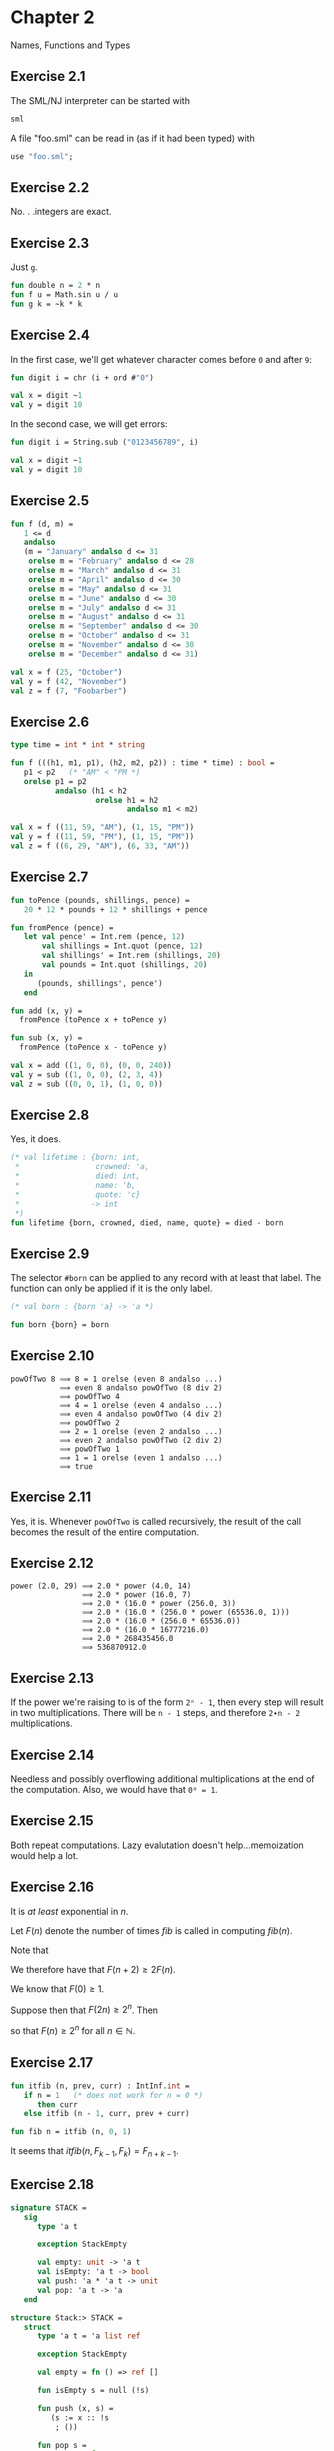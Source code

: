 #+STARTUP: indent
#+OPTIONS: num:nil
* Chapter 2

Names, Functions and Types

** Exercise 2.1

   The SML/NJ interpreter can be started with
#+BEGIN_SRC sh
  sml
#+END_SRC

   A file "foo.sml" can be read in (as if it had been typed) with
#+BEGIN_SRC sml
  use "foo.sml";
#+END_SRC

** Exercise 2.2

   No. . .integers are exact.

** Exercise 2.3

   Just =g=.
#+BEGIN_SRC sml
  fun double n = 2 * n
  fun f u = Math.sin u / u
  fun g k = ~k * k
#+END_SRC

#+RESULTS:
: val double = fn : int -> int
: val f = fn : real -> real
: val g = fn : int -> int

** Exercise 2.4

   In the first case, we'll get whatever character comes before =0=
   and after =9=:
#+BEGIN_SRC sml
  fun digit i = chr (i + ord #"0")

  val x = digit ~1
  val y = digit 10
#+END_SRC

#+RESULTS:
: val digit = fn : int -> char
: val x = #"/" : char
: val y = #":" : char

   In the second case, we will get errors:
#+BEGIN_SRC sml
  fun digit i = String.sub ("0123456789", i)

  val x = digit ~1
  val y = digit 10
#+END_SRC

#+RESULTS:
:
: uncaught exception Subscript [subscript out of bounds]

** Exercise 2.5

#+BEGIN_SRC sml
  fun f (d, m) =
     1 <= d
     andalso
     (m = "January" andalso d <= 31
      orelse m = "February" andalso d <= 28
      orelse m = "March" andalso d <= 31
      orelse m = "April" andalso d <= 30
      orelse m = "May" andalso d <= 31
      orelse m = "June" andalso d <= 30
      orelse m = "July" andalso d <= 31
      orelse m = "August" andalso d <= 31
      orelse m = "September" andalso d <= 30
      orelse m = "October" andalso d <= 31
      orelse m = "November" andalso d <= 30
      orelse m = "December" andalso d <= 31)

  val x = f (25, "October")
  val y = f (42, "November")
  val z = f (7, "Foobarber")
#+END_SRC

#+RESULTS:
: val f = fn : int * string -> bool
: val x = true : bool
: val y = false : bool
: val z = false : bool

** Exercise 2.6

#+BEGIN_SRC sml
  type time = int * int * string

  fun f (((h1, m1, p1), (h2, m2, p2)) : time * time) : bool =
     p1 < p2   (* "AM" < "PM *)
     orelse p1 = p2
            andalso (h1 < h2
                     orelse h1 = h2
                            andalso m1 < m2)

  val x = f ((11, 59, "AM"), (1, 15, "PM"))
  val y = f ((11, 59, "PM"), (1, 15, "PM"))
  val z = f ((6, 29, "AM"), (6, 33, "AM"))
#+END_SRC

#+RESULTS:
: type time = int * int * string
: val f = fn : time * time -> bool
: val x = true : bool
: val y = false : bool
: val z = true : bool

** Exercise 2.7

#+BEGIN_SRC sml
  fun toPence (pounds, shillings, pence) =
     20 * 12 * pounds + 12 * shillings + pence

  fun fromPence (pence) =
     let val pence' = Int.rem (pence, 12)
         val shillings = Int.quot (pence, 12)
         val shillings' = Int.rem (shillings, 20)
         val pounds = Int.quot (shillings, 20)
     in
        (pounds, shillings', pence')
     end

  fun add (x, y) =
    fromPence (toPence x + toPence y)

  fun sub (x, y) =
    fromPence (toPence x - toPence y)

  val x = add ((1, 0, 0), (0, 0, 240))
  val y = sub ((1, 0, 0), (2, 3, 4))
  val z = sub ((0, 0, 1), (1, 0, 0))
#+END_SRC

#+RESULTS:
: val toPence = fn : int * int * int -> int
: val fromPence = fn : int -> int * int * int
: val add = fn : (int * int * int) * (int * int * int) -> int * int * int
: val sub = fn : (int * int * int) * (int * int * int) -> int * int * int
: val x = (2,0,0) : int * int * int
: val y = (~1,~3,~4) : int * int * int
: val z = (0,~19,~11) : int * int * int

** Exercise 2.8

   Yes, it does.
#+BEGIN_SRC sml
  (* val lifetime : {born: int,
   ,*                 crowned: 'a,
   ,*                 died: int,
   ,*                 name: 'b,
   ,*                 quote: 'c}
   ,*                -> int
   ,*)
  fun lifetime {born, crowned, died, name, quote} = died - born
#+END_SRC

#+RESULTS:
: - = val lifetime = fn : {born:int, crowned:'a, died:int, name:'b, quote:'c} -> int

** Exercise 2.9

   The selector =#born= can be applied to any record with at least
   that label.  The function can only be applied if it is the only label.
#+BEGIN_SRC sml
  (* val born : {born 'a} -> 'a *)

  fun born {born} = born
#+END_SRC

#+RESULTS:
: val born = fn : {born:'a} -> 'a

** Exercise 2.10

#+BEGIN_EXAMPLE
  powOfTwo 8 ⟹ 8 = 1 orelse (even 8 andalso ...)
             ⟹ even 8 andalso powOfTwo (8 div 2)
             ⟹ powOfTwo 4
             ⟹ 4 = 1 orelse (even 4 andalso ...)
             ⟹ even 4 andalso powOfTwo (4 div 2)
             ⟹ powOfTwo 2
             ⟹ 2 = 1 orelse (even 2 andalso ...)
             ⟹ even 2 andalso powOfTwo (2 div 2)
             ⟹ powOfTwo 1
             ⟹ 1 = 1 orelse (even 1 andalso ...)
             ⟹ true
#+END_EXAMPLE

** Exercise 2.11

Yes, it is.  Whenever =powOfTwo= is called recursively, the result of
the call becomes the result of the entire computation.

** Exercise 2.12

#+BEGIN_EXAMPLE
  power (2.0, 29) ⟹ 2.0 * power (4.0, 14)
                  ⟹ 2.0 * power (16.0, 7)
                  ⟹ 2.0 * (16.0 * power (256.0, 3))
                  ⟹ 2.0 * (16.0 * (256.0 * power (65536.0, 1)))
                  ⟹ 2.0 * (16.0 * (256.0 * 65536.0))
                  ⟹ 2.0 * (16.0 * 16777216.0)
                  ⟹ 2.0 * 268435456.0
                  ⟹ 536870912.0
#+END_EXAMPLE

** Exercise 2.13

If the power we're raising to is of the form =2ⁿ - 1=, then every step
will result in two multiplications.  There will be =n - 1= steps, and
therefore =2∙n - 2= multiplications.

** Exercise 2.14

Needless and possibly overflowing additional multiplications at the
end of the computation.  Also, we would have that =0⁰ = 1=.

** Exercise 2.15

Both repeat computations.  Lazy evalutation doesn't help...memoization
would help a lot.

** Exercise 2.16

It is /at least/ exponential in $n$.

Let $F(n)$ denote the number of times $fib$ is called in computing
$fib(n)$.

Note that

\begin{eqnarray*}
   fib(n + 2) & = & fib(n + 1) + fib(n) \\
              & = & fib(n) + fib(n - 1) + fib(n).
\end{eqnarray*}

We therefore have that $F(n + 2) \ge 2 F(n)$.

We know that $F(0) \ge 1$.

Suppose then that $F(2 n) \ge 2^{n}$.  Then

\begin{eqnarray*}
   F(2 (n + 1)) & =   & F(2 n + 2) \\
                & \ge & 2 F(2 n) \\
                & \ge & 2 \cdot 2^{n} \\
                & =   & 2^{n + 1}.
\end{eqnarray*}

so that $F(n) \ge 2^{n}$ for all $n \in \mathbb{N}$.

** Exercise 2.17

#+BEGIN_SRC sml
  fun itfib (n, prev, curr) : IntInf.int =
     if n = 1   (* does not work for n = 0 *)
        then curr
     else itfib (n - 1, curr, prev + curr)

  fun fib n = itfib (n, 0, 1)
#+END_SRC

#+RESULTS:
: val itfib = fn : int * ?.intinf * ?.intinf -> IntInf.int
: val fib = fn : int -> IntInf.int

It seems that $itfib(n, F_{k-1}, F_{k}) = F_{n+k-1}$.

** Exercise 2.18

#+BEGIN_SRC sml
  signature STACK =
     sig
        type 'a t

        exception StackEmpty

        val empty: unit -> 'a t
        val isEmpty: 'a t -> bool
        val push: 'a * 'a t -> unit
        val pop: 'a t -> 'a
     end

  structure Stack:> STACK =
     struct
        type 'a t = 'a list ref

        exception StackEmpty

        val empty = fn () => ref []

        fun isEmpty s = null (!s)

        fun push (x, s) =
           (s := x :: !s
            ; ())

        fun pop s =
           case !s of
              x :: xs => (s := xs
                          ; x)
            | _ => raise StackEmpty
     end

  fun increase (k, n): IntInf.int =
     if (k + 1) * (k + 1) > n
        then k
     else k + 1

  fun intRoot n =
     let val s : IntInf.int Stack.t = Stack.empty ()
         val r = ref 0
         val m = ref n
     in
        (while !m <> 0
         do
            (Stack.push (!m, s)
             ; m := !m div 4)
         ; while (not (Stack.isEmpty s))
           do
              r := increase (2 * !r, Stack.pop s)
         ; !r)
     end
#+END_SRC

#+BEGIN_SRC c
  #include <stdio.h>
  #include <stdlib.h>
  #include <gmp.h>

  /*
   ,* fun increase (k, n) =
   ,*    if (k + 1) * (k + 1) > n
   ,*       then k
   ,*    else k + 1
   ,*/
  void
  increase (mpz_t k, const mpz_t n)
  {
    mpz_t u;

    mpz_init_set (u, k);
    mpz_add_ui (u, u, 1);
    mpz_mul (u, u, u);
    if (mpz_cmp (u, n) <= 0)
      {
        mpz_add_ui (k, k, 1);
      }
    mpz_clear (u);
  }

  /*
   ,* fun introot n =
   ,* if n = 0
   ,*    then 0
   ,* else increase (2 * introot (n div 4), n)
   ,*/
  void
  introot (mpz_t r, const mpz_t n)
  {
    unsigned long int i = 0;
    unsigned long int size = mpz_sizeinbase (n, 4);
    mpz_t *stack = malloc (size * sizeof (mpz_t));

    mpz_set (r, n);
    for (i = 1; i <= size; i++)
      {
        mpz_init_set (*(stack + size - i), r);
        mpz_fdiv_q_ui (r, r, 4);
      }
    for (i = 0; i < size; i++)
      {
        mpz_mul_ui (r, r, 2);
        increase (r, *(stack + i));
        mpz_clear (*(stack + i));
      }
    free (stack);
  }

  int
  main (void)
  {
    mpz_t n, r;

    mpz_inits (n, r, NULL);
    while (gmp_scanf ("%Zd", n) > 0)
      {
        introot (r, n);
        gmp_printf ("%Zd : %Zd\n", n, r);
        fflush (stdout);
      }
    mpz_clears (n, r, NULL);

    return 0;
  }
#+END_SRC

** Exercise 2.19

I have no idea how this compares with Euclid's Algorithm.

#+BEGIN_SRC sml
  local open IntInf
  in
     fun even n = n mod 2 = 0
     fun odd n = n mod 2 = 1
     fun gcd (m, n) =
        if m = n
           then m
        else if even m andalso even n
           then 2 * gcd (m div 2, n div 2)
        else if even m andalso odd n
           then gcd (m div 2, n)
        else if odd m andalso even n
           then gcd (m, n div 2)
        else if m < n
           then gcd ((n - m) div 2, m)
        else gcd ((m - n) div 2, n)
  end
#+END_SRC

#+RESULTS:
: val even = fn : IntInf.int -> bool
: val odd = fn : IntInf.int -> bool
: val gcd = fn : IntInf.int * IntInf.int -> IntInf.int

** Exercise 2.20

Seems like a matter of taste and (shared) context.

#+BEGIN_SRC sml
  fun fib n =
     let fun itfib (n, prev, curr) =
            if n = 1
               then curr
            else itfib (n - 1, curr, prev + curr)
     in
        itfib (n, 0, 1)
     end
#+END_SRC

#+RESULTS:
: val fib = fn : int -> int

** Exercise 2.21

#+BEGIN_SRC sml
  (* fun increase (k, n) =
   ,*    if (k + 1) * (k + 1) > n
   ,*       then k
   ,*    else k + 1
   ,*
   ,* fun introot n =
   ,*    if n = 0
   ,*       then 0
   ,*    else increase (2 * introot (n div 4), n)
   ,*)
  local open IntInf
  in
     fun introot n =
        if n = 0
           then (0, 0)
        else let val n' = n div 4
                 val (k, d) = introot n' (* d = n' - k^2   *)
                 val u = 4 * (n' - d)    (* u = (2k)^2     *)
                 val v = u + 4 * k + 1   (* v = (2k + 1)^2 *)
             in
                if v > n
                   then (2 * k, n - u)
                else (2 * k + 1, n - v)
             end
  end
#+END_SRC

#+RESULTS:
: val introot = fn : ?.intinf -> IntInf.int * IntInf.int

** Exercise 2.22

It just swaps the values.

#+BEGIN_SRC sml
  val pi = 4.0 * Math.atan 1.0
  and e = Math.exp 1.0
  and log2 = Math.ln 2.0

  val (pi, log2) = (log2, pi)
#+END_SRC

#+RESULTS:
: val pi = <hidden-value> : real
: val e = 2.71828182846 : real
: val log2 = <hidden-value> : real
: val pi = 0.69314718056 : real
: val log2 = 3.14159265359 : real

** Exercise 2.23

\begin{equation*}
P_n = 1 + \sum_{k = 1}^{n - 1} P_k
\end{equation*}

Straightforwardly,
#+BEGIN_SRC sml
  fun p n = 1 + s (n - 1)
  and s k = if k < 1
               then 0
            else p k + s (k - 1)
#+END_SRC

#+RESULTS:
: val p = fn : int -> int
: val s = fn : int -> int

This is quite inefficient, and it is in fact just $p(n) = 2^{n - 1}$:

** Exercise 2.24

#+NAME: signature_ARITH
#+BEGIN_SRC sml
  signature ARITH =
     sig
        type t

        val zero: t
        val sum: t * t -> t
        val diff: t * t -> t
        val prod: t * t -> t
        val quo: t * t -> t
     end
#+END_SRC

#+BEGIN_SRC sml :noweb yes
  <<signature_ARITH>>

  local structure Real: ARITH =
           struct
              type t = real

              val zero = 0.0
              val sum = Real.+
              val diff = Real.-
              val prod = Real.*
              val quo = Real./
           end
  in
     structure Foo = Real
  end
#+END_SRC

#+RESULTS:
#+begin_example
signature ARITH =
  sig
    type t
    val zero : t
    val sum : t * t -> t
    val diff : t * t -> t
    val prod : t * t -> t
    val quo : t * t -> t
  end
structure Foo : ARITH
#+end_example

** Exercise 2.25

#+BEGIN_SRC sml :noweb yes
  <<signature_ARITH>>

  structure Rational: ARITH =
     struct
        open IntInf

        type t = int * int

        fun gcd (a, b) =
           if a = 0
              then b
           else gcd (b mod a, a)

        fun red (n, d) =
           let val s = if sameSign (n, d) then 1 else ~1
               val (n', d') = (abs n, abs d)
               val v = gcd (n', d')
           in
              (s * n' div v, d' div v)
           end

        val zero: t = (0, 1)

        fun sum ((n, d), (n', d')) =
           red (n * d' + d * n', d * d')

        fun diff (q, (n, d)) =
           sum (q, (~n, ~d))

        fun prod ((n, d), (n', d')) =
           red (n * n', d * d')

        fun quo (q, (n, d)) =
           prod (q, (d, n))
     end
#+END_SRC

#+RESULTS:
#+begin_example
signature ARITH =
  sig
    type t
    val zero : t
    val sum : t * t -> t
    val diff : t * t -> t
    val prod : t * t -> t
    val quo : t * t -> t
  end
structure Rational : ARITH
#+end_example

** Exercise 2.26

- =1= is an int type, and defaults to =int=, as we've not said
  otherwise
- We compare =n= to =1=, so =n= must be =int=
- =prev= and =curr= must be the same numeric types, as they are added
  together.  We cause them to be =IntInf.int=s.
- Since =curr= can be a result of =itfib=, =itfib='s return type is
  the same as its.

#+BEGIN_SRC sml
  fun itfib (n, prev, curr : IntInf.int) =
     if n = 1
        then curr
     else itfib (n - 1, curr, prev + curr)
#+END_SRC

#+RESULTS:
: val itfib = fn : int * ?.intinf * IntInf.int -> IntInf.int

** Exercise 2.27

Type checking fails.  =f='s argument must be a pair, and =k - 1= can
not be a pair, as it must be some int type.

#+BEGIN_SRC sml
  fun f (k, m) = if k = 0 then 1 else f (k - 1)
#+END_SRC

#+RESULTS:
: stdIn:384.12-386.7 Error: operator and operand don't agree [overload conflict]
:   operator domain: [- ty] * 'Z
:   operand:         [- ty]
:   in expression:
